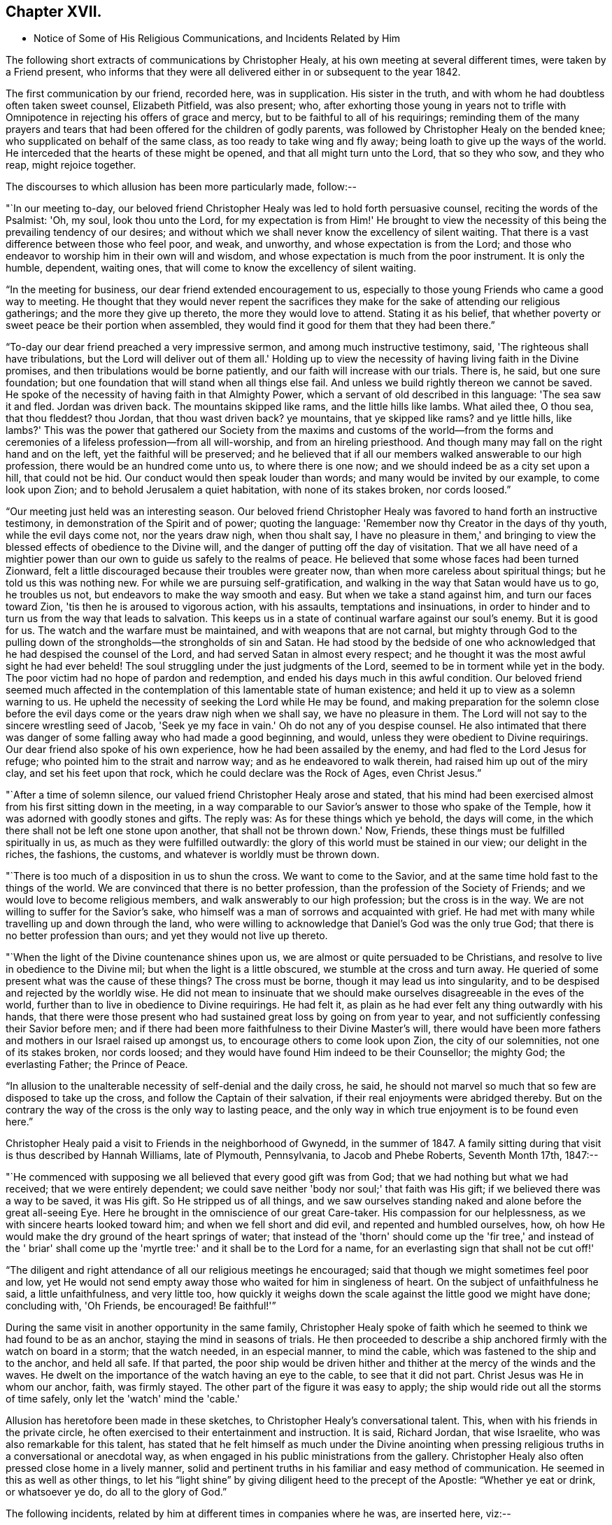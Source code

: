 == Chapter XVII.

[.chapter-synopsis]
* Notice of Some of His Religious Communications, and Incidents Related by Him

The following short extracts of communications by Christopher Healy,
at his own meeting at several different times, were taken by a Friend present,
who informs that they were all delivered either in or subsequent to the year 1842.

The first communication by our friend, recorded here, was in supplication.
His sister in the truth, and with whom he had doubtless often taken sweet counsel,
Elizabeth Pitfield, was also present; who,
after exhorting those young in years not to trifle with
Omnipotence in rejecting his offers of grace and mercy,
but to be faithful to all of his requirings;
reminding them of the many prayers and tears that had
been offered for the children of godly parents,
was followed by Christopher Healy on the bended knee;
who supplicated on behalf of the same class, as too ready to take wing and fly away;
being loath to give up the ways of the world.
He interceded that the hearts of these might be opened,
and that all might turn unto the Lord, that so they who sow, and they who reap,
might rejoice together.

The discourses to which allusion has been more particularly made, follow:--

"`In our meeting to-day,
our beloved friend Christopher Healy was led to hold forth persuasive counsel,
reciting the words of the Psalmist: 'Oh, my soul, look thou unto the Lord,
for my expectation is from Him!' He brought to view the
necessity of this being the prevailing tendency of our desires;
and without which we shall never know the excellency of silent waiting.
That there is a vast difference between those who feel poor, and weak, and unworthy,
and whose expectation is from the Lord;
and those who endeavor to worship him in their own will and wisdom,
and whose expectation is much from the poor instrument.
It is only the humble, dependent, waiting ones,
that will come to know the excellency of silent waiting.

"`In the meeting for business, our dear friend extended encouragement to us,
especially to those young Friends who came a good way to meeting.
He thought that they would never repent the sacrifices they
make for the sake of attending our religious gatherings;
and the more they give up thereto, the more they would love to attend.
Stating it as his belief,
that whether poverty or sweet peace be their portion when assembled,
they would find it good for them that they had been there.`"

"`To-day our dear friend preached a very impressive sermon,
and among much instructive testimony, said, 'The righteous shall have tribulations,
but the Lord will deliver out of them all.' Holding up to view
the necessity of having living faith in the Divine promises,
and then tribulations would be borne patiently,
and our faith will increase with our trials.
There is, he said, but one sure foundation;
but one foundation that will stand when all things else fail.
And unless we build rightly thereon we cannot be saved.
He spoke of the necessity of having faith in that Almighty Power,
which a servant of old described in this language: 'The sea saw it and fled.
Jordan was driven back.
The mountains skipped like rams, and the little hills like lambs.
What ailed thee, O thou sea, that thou fleddest? thou Jordan,
that thou wast driven back? ye mountains, that ye skipped like rams? and ye little hills,
like lambs?' This was the power that gathered our Society from
the maxims and customs of the world--from the forms and
ceremonies of a lifeless profession--from all will-worship,
and from an hireling priesthood.
And though many may fall on the right hand and on the left,
yet the faithful will be preserved;
and he believed that if all our members walked answerable to our high profession,
there would be an hundred come unto us, to where there is one now;
and we should indeed be as a city set upon a hill, that could not be hid.
Our conduct would then speak louder than words; and many would be invited by our example,
to come look upon Zion; and to behold Jerusalem a quiet habitation,
with none of its stakes broken, nor cords loosed.`"

"`Our meeting just held was an interesting season.
Our beloved friend Christopher Healy was favored to hand forth an instructive testimony,
in demonstration of the Spirit and of power; quoting the language:
'Remember now thy Creator in the days of thy youth, while the evil days come not,
nor the years draw nigh, when thou shalt say,
I have no pleasure in them,' and bringing to view the
blessed effects of obedience to the Divine will,
and the danger of putting off the day of visitation.
That we all have need of a mightier power than our own
to guide us safely to the realms of peace.
He believed that some whose faces had been turned Zionward,
felt a little discouraged because their troubles were greater now,
than when more careless about spiritual things; but he told us this was nothing new.
For while we are pursuing self-gratification,
and walking in the way that Satan would have us to go, he troubles us not,
but endeavors to make the way smooth and easy.
But when we take a stand against him, and turn our faces toward Zion,
'tis then he is aroused to vigorous action, with his assaults,
temptations and insinuations,
in order to hinder and to turn us from the way that leads to salvation.
This keeps us in a state of continual warfare against our soul's enemy.
But it is good for us.
The watch and the warfare must be maintained, and with weapons that are not carnal,
but mighty through God to the pulling down of the
strongholds--the strongholds of sin and Satan.
He had stood by the bedside of one who acknowledged
that he had despised the counsel of the Lord,
and had served Satan in almost every respect;
and he thought it was the most awful sight he had ever beheld!
The soul struggling under the just judgments of the Lord,
seemed to be in torment while yet in the body.
The poor victim had no hope of pardon and redemption,
and ended his days much in this awful condition.
Our beloved friend seemed much affected in the contemplation
of this lamentable state of human existence;
and held it up to view as a solemn warning to us.
He upheld the necessity of seeking the Lord while He may be found,
and making preparation for the solemn close before the
evil days come or the years draw nigh when we shall say,
we have no pleasure in them.
The Lord will not say to the sincere wrestling seed of Jacob,
'Seek ye my face in vain.' Oh do not any of you despise counsel.
He also intimated that there was danger of some
falling away who had made a good beginning,
and would, unless they were obedient to Divine requirings.
Our dear friend also spoke of his own experience, how he had been assailed by the enemy,
and had fled to the Lord Jesus for refuge; who pointed him to the strait and narrow way;
and as he endeavored to walk therein, had raised him up out of the miry clay,
and set his feet upon that rock, which he could declare was the Rock of Ages,
even Christ Jesus.`"

"`After a time of solemn silence, our valued friend Christopher Healy arose and stated,
that his mind had been exercised almost from his first sitting down in the meeting,
in a way comparable to our Savior's answer to those who spake of the Temple,
how it was adorned with goodly stones and gifts.
The reply was: As for these things which ye behold, the days will come,
in the which there shall not be left one stone upon another,
that shall not be thrown down.' Now, Friends,
these things must be fulfilled spiritually in us,
as much as they were fulfilled outwardly:
the glory of this world must be stained in our view; our delight in the riches,
the fashions, the customs, and whatever is worldly must be thrown down.

"`There is too much of a disposition in us to shun the cross.
We want to come to the Savior, and at the same time hold fast to the things of the world.
We are convinced that there is no better profession,
than the profession of the Society of Friends;
and we would love to become religious members,
and walk answerably to our high profession; but the cross is in the way.
We are not willing to suffer for the Savior's sake,
who himself was a man of sorrows and acquainted with grief.
He had met with many while travelling up and down through the land,
who were willing to acknowledge that Daniel's God was the only true God;
that there is no better profession than ours; and yet they would not live up thereto.

"`When the light of the Divine countenance shines upon us,
we are almost or quite persuaded to be Christians,
and resolve to live in obedience to the Divine mil;
but when the light is a little obscured, we stumble at the cross and turn away.
He queried of some present what was the cause of these things? The cross must be borne,
though it may lead us into singularity,
and to be despised and rejected by the worldly wise.
He did not mean to insinuate that we should make
ourselves disagreeable in the eves of the world,
further than to live in obedience to Divine requirings.
He had felt it, as plain as he had ever felt any thing outwardly with his hands,
that there were those present who had sustained great loss by going on from year to year,
and not sufficiently confessing their Savior before men;
and if there had been more faithfulness to their Divine Master's will,
there would have been more fathers and mothers in our Israel raised up amongst us,
to encourage others to come look upon Zion, the city of our solemnities,
not one of its stakes broken, nor cords loosed;
and they would have found Him indeed to be their Counsellor; the mighty God;
the everlasting Father; the Prince of Peace.

"`In allusion to the unalterable necessity of self-denial and the daily cross, he said,
he should not marvel so much that so few are disposed to take up the cross,
and follow the Captain of their salvation,
if their real enjoyments were abridged thereby.
But on the contrary the way of the cross is the only way to lasting peace,
and the only way in which true enjoyment is to be found even here.`"

Christopher Healy paid a visit to Friends in the neighborhood of Gwynedd,
in the summer of 1847. A family sitting during
that visit is thus described by Hannah Williams,
late of Plymouth, Pennsylvania, to Jacob and Phebe Roberts, Seventh Month 17th, 1847:--

"`He commenced with supposing we all believed that every good gift was from God;
that we had nothing but what we had received; that we were entirely dependent;
we could save neither 'body nor soul;' that faith was His gift;
if we believed there was a way to be saved, it was His gift.
So He stripped us of all things,
and we saw ourselves standing naked and alone before the great all-seeing Eye.
Here he brought in the omniscience of our great Care-taker.
His compassion for our helplessness, as we with sincere hearts looked toward him;
and when we fell short and did evil, and repented and humbled ourselves, how,
oh how He would make the dry ground of the heart springs of water;
that instead of the 'thorn' should come up the 'fir tree,' and instead of the '
briar' shall come up the 'myrtle tree:' and it shall be to the Lord for a name,
for an everlasting sign that shall not be cut off!'

"`The diligent and right attendance of all our religious meetings he encouraged;
said that though we might sometimes feel poor and low,
yet He would not send empty away those who waited for him in singleness of heart.
On the subject of unfaithfulness he said, a little unfaithfulness, and very little too,
how quickly it weighs down the scale against the little good we might have done;
concluding with, 'Oh Friends, be encouraged!
Be faithful!'`"

During the same visit in another opportunity in the same family,
Christopher Healy spoke of faith which he seemed
to think we had found to be as an anchor,
staying the mind in seasons of trials.
He then proceeded to describe a ship anchored firmly with the watch on board in a storm;
that the watch needed, in an especial manner, to mind the cable,
which was fastened to the ship and to the anchor, and held all safe.
If that parted,
the poor ship would be driven hither and thither at the mercy of the winds and the waves.
He dwelt on the importance of the watch having an eye to the cable,
to see that it did not part.
Christ Jesus was He in whom our anchor, faith, was firmly stayed.
The other part of the figure it was easy to apply;
the ship would ride out all the storms of time safely,
only let the 'watch' mind the 'cable.'

Allusion has heretofore been made in these sketches,
to Christopher Healy's conversational talent.
This, when with his friends in the private circle,
he often exercised to their entertainment and instruction.
It is said, Richard Jordan, that wise Israelite, who was also remarkable for this talent,
has stated that he felt himself as much under the Divine anointing
when pressing religious truths in a conversational or anecdotal way,
as when engaged in his public ministrations from the gallery.
Christopher Healy also often pressed close home in a lively manner,
solid and pertinent truths in his familiar and easy method of communication.
He seemed in this as well as other things,
to let his "`light shine`" by giving diligent heed to the precept of the Apostle:
"`Whether ye eat or drink, or whatsoever ye do, do all to the glory of God.`"

The following incidents, related by him at different times in companies where he was,
are inserted here, viz:--

"`Upon Christopher's visit to the Southern States, in the year 1824,
he found that Elias Hicks had commenced disseminating his unsound views,
and that a few in those parts had imbibed them.
At one place our friend attended a small Select Meeting.
There were not more than about ten present.
Christopher said something came over him that he could not get rid of,
and so he quoted the expression of the prophet: 'Shut the door,
and hold him fast at the door;
is not the sound of his master's feet behind him.
' When any one believes that there is no devil,
no evil spirit other than the natural inclinations of the human heart,
whether he is a Friend, or belongs to another denomination,
he is ready to deny the divinity of our Savior.
Christ was tempted of the devil, and he could not have been tempted by his own nature,
it must have been by an evil spirit.
Through this door +++[+++of denying the existence of a devil]
all infidel principles can come in, even till a man comes, with the fool,
to say in his heart, there is no God.'

"`After the meeting had dispersed,
his companion told him that he had heard one of the
Friends present state his opinion in these very words,
that there was no devil other than the natural inclinations of the heart.
Nothing had been said to Christopher about it, and at the time he felt the impression,
he was not aware that any present held such views.`"

"`Fourth Month 15th, 1849.--At the house of a friend, Christopher said,
'I suppose that there are few members of our religious Society now living,
who have passed through sorer trials of their faith,
or have been plunged into deeper baptisms of suffering than I have been; but,' he added,
'I can now see that it has all been for the best, and that they have been permitted,
or perhaps I may say appointed, to purify me more effectually from defilement,
and to wean me from the perishing things of this world,
and to induce me to seek for consolation where alone it can be truly found.
And lastly, that I may sympathize with, and comfort those who are under suffering,
with a little of that comfort wherewith I myself have been comforted of God.
And I do believe that it is not only my privilege, but my duty also,
to do what I can to comfort and encourage my
Friends who are under trials and afflictions,
by telling them how good Master has been to me,
not only in sustaining and supporting me under
my many und varied provings and besetments,
but in bringing me out from under them in His own appointed time;
and when He has seen that it was enough,
permitting me and enabling me to sing His praises on the banks of deliverance.
Glory be to his ever worthy name therefor!

"`I just now remember a time when I was plunged
into as deep distress as perhaps I was ever in;
and I am willing to tell thee of it,
(addressing an individual present) for thy consolation and encouragement.
I had been speaking a little in meetings from time to time, as thou hast been,
and not without doubts and reasonings from within, and opposing spirits from without,
as I suppose thou hast had to encounter.
But the cause of my then great trouble was on account
of some debts which I had left behind me unpaid,
in Rhode Island.
I knew that they ought to have been paid long before, but I had never been able to do it,
though I had worked early and late,
and denied myself almost the necessaries of life in order to do so;
yet I had not been able to procure the means.
The consideration of these things troubled me very much,
for I feared that my creditors would believe that I was dishonest,
and that I intended to cheat them out of their just dues, by refusing to pay what I owed.
Indeed, I was so much troubled about it, and got so worked up in my mind,
that I felt almost confident that a complaint
would be sent to our Monthly Meeting against me,
and I was really afraid to go to Monthly Meeting lest I should
there hear myself charged with being a dishonest man.

"`One evening in particular I was brought very low in my mind.
I seemed to have got to the very lowest spot that a poor mortal could be plunged into.
My wife had gone to bed, and was asleep, but I was afraid to go to bed, and there I sat,
or walked about, reduced almost to despair.
After a while I thought I would get my Bible,
and see if I could not find some comfort in it;
or at least if I could not divert my mind from its very distressing thoughts,
by reading in that good book.
The first passage I read did but increase my distress.
I have forgotten what it was, but it plunged me still deeper into misery;
and the further I read on, the worse I got,
so that I thought I would go distracted if I did not shut up the book.
It was then after midnight.
I put my Bible away, and concluded to go to bed,
expecting nothing else than I would toss and tumble about without sleep till morning.
But I think I was not in bed five minutes before I fell asleep;
and I seemed to awake as suddenly.
I stared around me, and it was broad day, and the sun was shining full in my face.

"`We lived then in a log cabin,
at the east end of which there was a window of six lights,
through which the sun was shining bright and clear as I ever beheld it.
I looked round the room.
There lay my wife sleeping sweetly by my side, and I could see every thing in the room,
looking as natural and in its place as usual.
I looked out of the window, and everything there seemed bright and beautiful:
the glorious sun seemed to be half way up the sky, shining with its accustomed splendor;
and there I lay in bed debating with myself whether it was really day,
with the sun half way up to the meridian,
or whether it was a vision of light that encompassed me.
But whilst I was considering this question, the light faded from my view,
and I found myself lying in my bed with the darkness of midnight around me.
I then knew that it was either a dream,
or else a vision of light from the Lord to comfort my heart,
and to bring me out of my sore distress.
And blessed be His holy name, who thus did comfort me,
and gave me at once faith to believe that He would make bare His holy Arm for my help,
and bring me out of my great and sore troubles.
Yea, the Sun of righteousness did already shine into my heart,
as the sun of this vision of light shone into my face, and lighted up the flame of hope,
giving me to believe that He would enlighten my path,
and enable me to see of the travail of my soul, and be satisfied therewith.
Being thus refreshed and comforted, I fell asleep and slept soundly till morning.

"`Next day I wrote to a Friend in Rhode Island,
and told him how distressed I had been about my debts,
assuring him that I was desirous and anxious to pay them,
but that hitherto I had been unable to do so; and I requested him to inform my creditors,
that I was striving to earn the means of paying them,
and I would send it to them as soon as I could get it, which I hoped to do before long.
I soon after received an answer, saying that I might make myself easy about my debts,
as all my creditors knew that I was an honest man,
and they were willing to wait for the money,
until I was able to pay it without distressing myself.
Times soon changed for the better with me.
I had a pretty good crop of wheat, which I sold, and I parted with some other things:
so that I collected a pretty considerable sum of money for me,
though not quite enough to pay all I owed; but I sent it to my friend C,
desiring him to divide it among my creditors.
I soon after received a letter from him, enclosing receipts in full from all my creditors.

"`So the Lord helped me out of that difficulty,
as I trust He will help thee out of thine;
for I know that He will help all his poor distressed children
and servants out of their difficulties and trials,
if they will but trust in Him, and not cast themselves down as I did,
and as the devil tried to tempt the blessed Jesus to do,
when the old deceiver quoted Scripture to accomplish his wicked purposes.
It is wrong to cast ourselves down,
and it is nearly as bad to stay down in the cellar a moment longer than we can help it.
A cellar is a cold, damp, and sickly place,
and it is equally unwholesome for body or mind.
Come up out of it as soon as thou canst, and hold fast the shield of faith;
don't cast it away, as though it had never been anointed with oil; for if thou hold on,
the Master will bring thee up out of the horrible pit, and out of the miry clay,
and set thy feet upon a rock, and establish thy goings; yea,
He will put a new song into thy mouth, even praises to our God: yea.
He will enable thee to sing a song of deliverance, even one of the holy songs of Zion,
to his praise.`"

"`A missionary among the Stockbridge Indians was
sadly given to the practice of using compliments.
Upon a certain occasion, when Christopher was surrounded by a good many Indians,
the missionary indulged himself even more than usual with him, in this way.
As Christopher felt his mind drawn to administer a little reproof, he quietly asked him,
'what he would think of a Bible,
if he should buy one that had in it Mr. Paul and Mr. Peter,
instead of simply Peter or Paul, as our common Bibles call them? Wouldst thou not say,
away with it; this is a cheat and a counterfeit: I'll have none of it,
because it is not genuine;
for I know the Holy Ghost never taught men to write so? Now if holy
men of God spake as they were moved by the Holy Ghost in old time,
as the Apostle Peter says they did,
does the same holy and heavenly Teacher lead thee and
others to speak a different language now? '

"`The missionary seemed to be very much disconcerted, but made no reply;
and the Indians nodded from one to another an assent to
the justice of the rebuke which had been administered.`"

"`After the Second Month Quarterly Meeting (Bucks),
Christopher Healy visited his ancient friend Ruth Ely.
At the time of parting he took her hand, and said, 'Farewell:
Perhaps we may meet again in mutability,
and perhaps we may not.' 'It seems lively with me,' said Ruth,
'to say to thee what two valuable Friends said at parting: one said,
'We may see each other again;' to which the other replied: 'No:
when thou comest this way again, I shall be in heaven.' Ruth added,
'I believe I am waiting.
I had thought I must go out again; but I believe I am waiting.' Christopher said,
after a pause,
'I must tell thee what I once heard a good old
Presbyterian say to one who thought he was waiting:
'There is no waiting state until the work is done!' 'Then,' said Ruth,
with great solemnity, 'I must see what remains for me to do yet.
This has been a very pleasant visit to me.
The unity that has always been between us, is not to be broken;
neither heights nor depths, nor anything in this world can separate us.'

"`After this interview, Ruth Ely paid several visits that were upon her mind,
to her own comfort, as well as to that of the visited.
She also got out once more to meeting.
When, the work being done and the waiting state attained,
she was suddenly called home to the joy of her Lord, on the 18th of Third Month, 1851,
in the eighty-third year of her age.

"`The next time Christopher went that way was to attend her funeral,
at which time he intimated he should soon follow her; and about three weeks after,
he was taken sick.`"

+++[+++The following two letters of Christopher Healy,
addressed to his lifelong friend John Wilbur,
were written at a time when unsound doctrines were
making great headway in the Society of Friends,
and many ancient principles of Quakerism were being abandoned in favor of
doctrines more suited to the wisdom and ability of the natural man.]

[.letter-heading]
From Christopher Healy To J. W.

[.signed-section-context-open]
Bucks County, Pennsylvania, 2nd of 6th mo., 1847.

[.salutation]
My very dear and much beloved friend, John Wilbur,

I received thy salutation of unfeigned love, a little while after our Yearly Meeting.
It miscarried and got to Doylestown, and lay there a long time,
but when I did receive it I was comforted, and rejoiced in spirit.
May thou, my dear brother in the Truth, be comforted, and filled with joyful hope,
for greater is He that is in thee, than he that is in the world;
this thou hast clearly proved, by thy great suffering,
for thy divine Master's and the church's sake.
May he be pleased to make bare his holy arm of power, for thy health,
both in spirituals and temporals.
I have often thought of thy dear bosom friend, how she must be tried as well as thee,
in that long and sore warfare.
May our blessed Helper be very near to strengthen you to bear up, now in your old age.
I have divers times read thy "`Narrative`" as well as some other accounts,
and I thought nothing short of Divine power
could have carried thee so remarkably through.
Thou hast heard by this time, I suppose, that our Yearly Meeting this year,
condemned the unsound writings of Joseph John Gurney, and also of Edward Ash,
and the document after our next Meeting for Sufferings, will be published.

I was taken sick last 8th month, and have not yet recovered,
so as to be able to write but very poorly; my nervous system being so affected.
This is the first writing since my sickness, but my health is middling good otherwise,
and that of my family.

Oh! my dear brother, this is a sifting time to the members of our Society.
I have believed our poor Society will yet be sifted as wheat is sifted in a sieve,
for it is declared, "`I will overturn, overturn, overturn, saith the Lord,
until he shall come whose right it is to rule and reign.`"
Our Israel is too much mixed among the people of the world.
The language of my soul is: "`come out from among them, and be ye separate,
and touch not the unclean thing, and I will save you.`"
Now my dear brother in the gospel of the dear Son of God,
be not discouraged at these trying times,
for Zion cannot come forth out of the wilderness of this world, clear as the sun,
fair as the moon, and terrible as an army with banners, leaning also on her Beloved,
until she shall arise and shake herself from the dust of the earth,
and put on her beautiful garments,
then she will arise with Him who is the Resurrection and the Life,
and because he is the bread of life, our souls shall live also.
Oh! that this blessed day might come to the church,
then will judges be restored as at the first, and counsellors as at the beginning.
I do believe this time will come, though a great falling away may take place first;
but my dear friend, a people,
a favored remnant will be preserved of the true principle and name of Quakers.

I know when I consider all the circumstances connected with the case,
that thou mayest sometimes in thy poor soul say, Israel has almost forsaken the Lord,
but my dear friend, remember the answer of the Lord was to him in the still small voice,
I have reserved seven thousand who have not bowed the knee to Baal, nor kissed his image.
I believe thou hast said many times under thy deep troubles,
as Jacob of old said concerning his dear son Joseph, "`Joseph is a fruitful bough,
even a fruitful bough by a well, whose branches run over the wall;
the archers have sorely grieved him, and shot at him, and hated him;
but his bow abode in strength, and the arms of his hands were made strong,
by the hands of the mighty God of Jacob; from thence is the shepherd,
the stone of Israel.`"
These things thou hast largely experienced,
and they will be sanctified to thee for thy salvation,
and if thou shouldst not see the desires of thy soul in this world,
if thou keepest the word of his patience, through this tribulated scene,
thou wilt witness being kept in the hour of temptation, and, by and by,
when thou art gathered among the just of all generations,
to shine forth as the sun in the kingdom of our heavenly Father,
then wilt thou receive thy blessed reward, and thy joy will be full,
and no man will take thy crown, because thou hast labored and not fainted.

So now, my dear brother, farewell, in the love of the gospel of our Lord Jesus Christ.
My dear wife sends her love to thee, and thy dear wife and family.
James and Jane Moon also send their love to thee, and so would many more,
did they know of this freedom.
In the great satisfaction and love which for many years we have had together,
and for each other, the remembrance of which now rejoices my heart, I take my leave,
and remain thy affectionate friend,

[.signed-section-signature]
Christopher Healy

[.letter-heading]
From Christopher Healy To J. W.

[.signed-section-context-open]
Lower Makefield, Bucks County, Pa., 3rd mo., 22nd, 1850.

[.salutation]
My dear friend John Wilbur,

In the love of the gospel I write unto thee to inform thee that I received
thy very acceptable letter yesterday which we read with great satisfaction,
and were comforted in feeling thee so firm in
the ancient faith once delivered to the saints.
May He who has been thy bow, and covered thy head in the day of battle,
continue with thee and renew thy strength in him whose arm is everlasting strength.
I know of no one in these latter days of trouble in our Society that
has had so deep baptisms to pass through as thou hast.
But my dear friend,
may thy soul be filled with thanksgiving and living
praises to the great Captain of our salvation,
who was never foiled in the field nor overcome in the day of battle.
Nothing but his help could have sustained thee and thy
dear friends in such times of sore conflict;
and my heart's desire and prayer to the living God is that you may hold on your way,
for I do believe the victory will be obtained if your faith fail not.
Remember the blessed declaration that the mountains flowed down at his presence.
When this scourge has sifted our poor Society enough,
he will take the work into his own hands and
show who are his friends and who are his enemies,
as he has in some measure began to do already.

Oh, my dear friend, as thou art so thoroughly converted, strengthen thy brethren;
yea speak often to them and one unto another,
and the Lord who has been your helper will hearken,
and a book of remembrance will be written before him.
Thou with myself art of the number that have stood firm for that blessed
cause which is dignified with immortality and crowned with eternal life;
hold fast the beginning of thy confidence steadfast unto the end,
that so the crown may be sure.
The time is approaching when thou as well as myself must be offered up,
and may we through watchfulness and holy help,
be enabled to adopt the language of that faithful apostle Paul:
that we have fought a good fight, have kept the faith and finished our course,
and that henceforth there is a crown laid up for us,
which the Lord the righteous Judge shall give to us at that day,
and not to us only but to all those that love his appearing.
Oh, if our poor Society had loved his appearing there never would
have been such a leaving of the ancient stepping-stones.
But my beloved friend, let us not be too much discouraged;
our heavenly Shepherd can raise up sons and daughters from the highways and hedges,
bring them into the church and qualify them for his work and service.
My mind is enlarged, but my hand fails by reason of the weakness of my nervous system.
I have not written so much as a line since I wrote to thee, until now,
so thou will excuse my short letter.
I am middling well except my nervousness; my family are also well.
Give my love to thy dear wife and to all inquiring friends.

Please to write soon that I may know how thou feels concerning that better part,
as well as how thou art in bodily health.
So I conclude in that love which shall abide,
thy brother in the gospel of the dear Son of God,

[.signed-section-signature]
Christopher Healy

